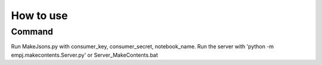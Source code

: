 How to use
===========
Command
--------
Run MakeJsons.py with consumer_key, consumer_secret, notebook_name.  
Run the server with 'python -m empj.makecontents.Server.py' or Server_MakeContents.bat  
